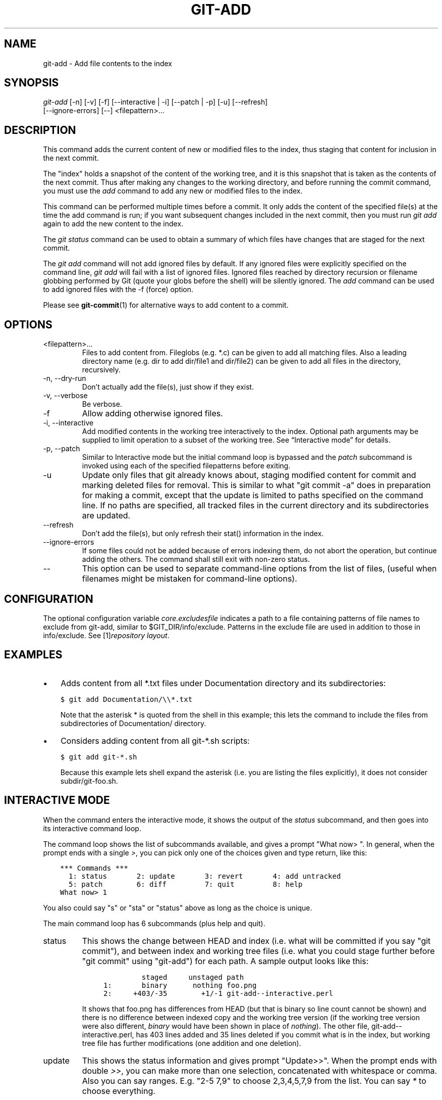 .\" ** You probably do not want to edit this file directly **
.\" It was generated using the DocBook XSL Stylesheets (version 1.69.1).
.\" Instead of manually editing it, you probably should edit the DocBook XML
.\" source for it and then use the DocBook XSL Stylesheets to regenerate it.
.TH "GIT\-ADD" "1" "05/22/2008" "Git 1.5.5.1.357.g1af8b" "Git Manual"
.\" disable hyphenation
.nh
.\" disable justification (adjust text to left margin only)
.ad l
.SH "NAME"
git\-add \- Add file contents to the index
.SH "SYNOPSIS"
.sp
.nf
\fIgit\-add\fR [\-n] [\-v] [\-f] [\-\-interactive | \-i] [\-\-patch | \-p] [\-u] [\-\-refresh]
          [\-\-ignore\-errors] [\-\-] <filepattern>\&...
.fi
.SH "DESCRIPTION"
This command adds the current content of new or modified files to the index, thus staging that content for inclusion in the next commit.

The "index" holds a snapshot of the content of the working tree, and it is this snapshot that is taken as the contents of the next commit. Thus after making any changes to the working directory, and before running the commit command, you must use the \fIadd\fR command to add any new or modified files to the index.

This command can be performed multiple times before a commit. It only adds the content of the specified file(s) at the time the add command is run; if you want subsequent changes included in the next commit, then you must run \fIgit add\fR again to add the new content to the index.

The \fIgit status\fR command can be used to obtain a summary of which files have changes that are staged for the next commit.

The \fIgit add\fR command will not add ignored files by default. If any ignored files were explicitly specified on the command line, \fIgit add\fR will fail with a list of ignored files. Ignored files reached by directory recursion or filename globbing performed by Git (quote your globs before the shell) will be silently ignored. The \fIadd\fR command can be used to add ignored files with the \-f (force) option.

Please see \fBgit\-commit\fR(1) for alternative ways to add content to a commit.
.SH "OPTIONS"
.TP
<filepattern>\&...
Files to add content from. Fileglobs (e.g. *.c) can be given to add all matching files. Also a leading directory name (e.g. dir to add dir/file1 and dir/file2) can be given to add all files in the directory, recursively.
.TP
\-n, \-\-dry\-run
Don't actually add the file(s), just show if they exist.
.TP
\-v, \-\-verbose
Be verbose.
.TP
\-f
Allow adding otherwise ignored files.
.TP
\-i, \-\-interactive
Add modified contents in the working tree interactively to the index. Optional path arguments may be supplied to limit operation to a subset of the working tree. See \(lqInteractive mode\(rq for details.
.TP
\-p, \-\-patch
Similar to Interactive mode but the initial command loop is bypassed and the \fIpatch\fR subcommand is invoked using each of the specified filepatterns before exiting.
.TP
\-u
Update only files that git already knows about, staging modified content for commit and marking deleted files for removal. This is similar to what "git commit \-a" does in preparation for making a commit, except that the update is limited to paths specified on the command line. If no paths are specified, all tracked files in the current directory and its subdirectories are updated.
.TP
\-\-refresh
Don't add the file(s), but only refresh their stat() information in the index.
.TP
\-\-ignore\-errors
If some files could not be added because of errors indexing them, do not abort the operation, but continue adding the others. The command shall still exit with non\-zero status.
.TP
\-\-
This option can be used to separate command\-line options from the list of files, (useful when filenames might be mistaken for command\-line options).
.SH "CONFIGURATION"
The optional configuration variable \fIcore.excludesfile\fR indicates a path to a file containing patterns of file names to exclude from git\-add, similar to $GIT_DIR/info/exclude. Patterns in the exclude file are used in addition to those in info/exclude. See [1]\&\fIrepository layout\fR.
.SH "EXAMPLES"
.TP 3
\(bu
Adds content from all *.txt files under Documentation directory and its subdirectories:
.sp
.nf
.ft C
$ git add Documentation/\\\\*.txt
.ft

.fi
Note that the asterisk * is quoted from the shell in this example; this lets the command to include the files from subdirectories of Documentation/ directory.
.TP
\(bu
Considers adding content from all git\-*.sh scripts:
.sp
.nf
.ft C
$ git add git\-*.sh
.ft

.fi
Because this example lets shell expand the asterisk (i.e. you are listing the files explicitly), it does not consider subdir/git\-foo.sh.
.SH "INTERACTIVE MODE"
When the command enters the interactive mode, it shows the output of the \fIstatus\fR subcommand, and then goes into its interactive command loop.

The command loop shows the list of subcommands available, and gives a prompt "What now> ". In general, when the prompt ends with a single \fI>\fR, you can pick only one of the choices given and type return, like this:
.sp
.nf
.ft C
    *** Commands ***
      1: status       2: update       3: revert       4: add untracked
      5: patch        6: diff         7: quit         8: help
    What now> 1
.ft

.fi
You also could say "s" or "sta" or "status" above as long as the choice is unique.

The main command loop has 6 subcommands (plus help and quit).
.TP
status
This shows the change between HEAD and index (i.e. what will be committed if you say "git commit"), and between index and working tree files (i.e. what you could stage further before "git commit" using "git\-add") for each path. A sample output looks like this:
.sp
.nf
.ft C
              staged     unstaged path
     1:       binary      nothing foo.png
     2:     +403/\-35        +1/\-1 git\-add\-\-interactive.perl
.ft

.fi
It shows that foo.png has differences from HEAD (but that is binary so line count cannot be shown) and there is no difference between indexed copy and the working tree version (if the working tree version were also different, \fIbinary\fR would have been shown in place of \fInothing\fR). The other file, git\-add\-\-interactive.perl, has 403 lines added and 35 lines deleted if you commit what is in the index, but working tree file has further modifications (one addition and one deletion).
.TP
update
This shows the status information and gives prompt "Update>>". When the prompt ends with double \fI>>\fR, you can make more than one selection, concatenated with whitespace or comma. Also you can say ranges. E.g. "2\-5 7,9" to choose 2,3,4,5,7,9 from the list. You can say \fI*\fR to choose everything.

What you chose are then highlighted with \fI*\fR, like this:
.sp
.nf
.ft C
           staged     unstaged path
  1:       binary      nothing foo.png
* 2:     +403/\-35        +1/\-1 git\-add\-\-interactive.perl
.ft

.fi
To remove selection, prefix the input with \- like this:
.sp
.nf
.ft C
Update>> \-2
.ft

.fi
After making the selection, answer with an empty line to stage the contents of working tree files for selected paths in the index.
.TP
revert
This has a very similar UI to \fIupdate\fR, and the staged information for selected paths are reverted to that of the HEAD version. Reverting new paths makes them untracked.
.TP
add untracked
This has a very similar UI to \fIupdate\fR and \fIrevert\fR, and lets you add untracked paths to the index.
.TP
patch
This lets you choose one path out of \fIstatus\fR like selection. After choosing the path, it presents diff between the index and the working tree file and asks you if you want to stage the change of each hunk. You can say:
.sp
.nf
y \- stage this hunk
n \- do not stage this hunk
a \- stage this and all the remaining hunks in the file
d \- do not stage this hunk nor any of the remaining hunks in the file
j \- leave this hunk undecided, see next undecided hunk
J \- leave this hunk undecided, see next hunk
k \- leave this hunk undecided, see previous undecided hunk
K \- leave this hunk undecided, see previous hunk
s \- split the current hunk into smaller hunks
? \- print help
.fi
After deciding the fate for all hunks, if there is any hunk that was chosen, the index is updated with the selected hunks.
.TP
diff
This lets you review what will be committed (i.e. between HEAD and index).
.SH "BUGS"
The interactive mode does not work with files whose names contain characters that need C\-quoting. core.quotepath configuration can be used to work this limitation around to some degree, but backslash, double\-quote and control characters will still have problems.
.SH "SEE ALSO"
\fBgit\-status\fR(1) \fBgit\-rm\fR(1) \fBgit\-reset\fR(1) \fBgit\-mv\fR(1) \fBgit\-commit\fR(1) \fBgit\-update\-index\fR(1)
.SH "AUTHOR"
Written by Linus Torvalds <torvalds@osdl.org>
.SH "DOCUMENTATION"
Documentation by Junio C Hamano and the git\-list <git@vger.kernel.org>.
.SH "GIT"
Part of the \fBgit\fR(7) suite
.SH "REFERENCES"
.TP 3
1.\ repository layout
\%repository\-layout.html

